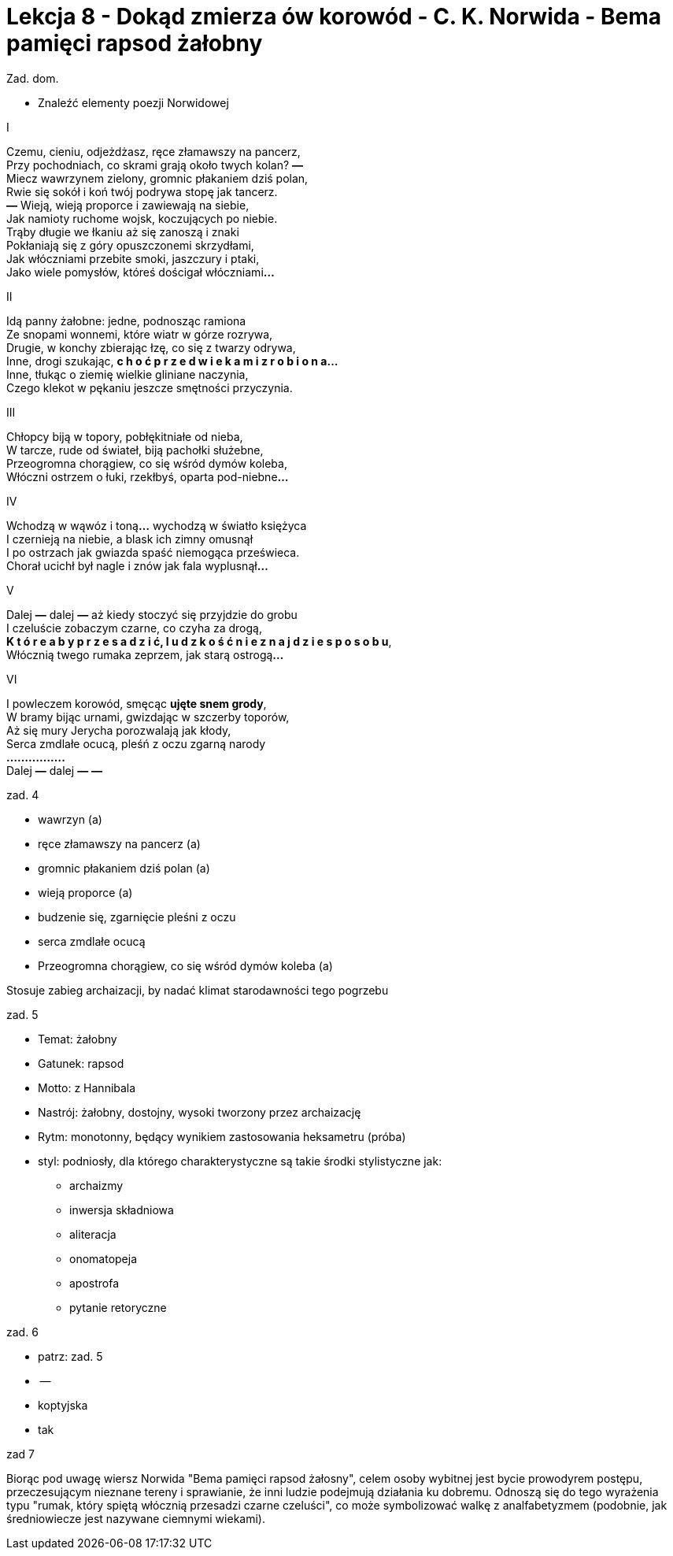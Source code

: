 = Lekcja 8 - Dokąd zmierza ów korowód - C. K. Norwida - Bema pamięci rapsod żałobny

Zad. dom.

- Znaleźć elementy poezji Norwidowej

[%hardbreaks]
.I

Czemu, cieniu, odjeżdżasz, ręce złamawszy na pancerz,
Przy pochodniach, co skrami grają około twych kolan? **—**
Miecz wawrzynem zielony, gromnic płakaniem dziś polan,
Rwie się sokół i koń twój podrywa stopę jak tancerz.
**—** Wieją, wieją proporce i zawiewają na siebie,
Jak namioty ruchome wojsk, koczujących po niebie.
Trąby długie we łkaniu aż się zanoszą i znaki
Pokłaniają się z góry opuszczonemi skrzydłami,
Jak włóczniami przebite smoki, jaszczury i ptaki,
Jako wiele pomysłów, któreś dościgał włóczniami**…**

[%hardbreaks]
.II

Idą panny żałobne: jedne, podnosząc ramiona
Ze snopami wonnemi, które wiatr w górze rozrywa,
Drugie, w konchy zbierając łzę, co się z twarzy odrywa,
Inne, drogi szukając, **c h o ć  p r z e d  w i e k a m i  z r o b i o n a…**
Inne, tłukąc o ziemię wielkie gliniane naczynia,
Czego klekot w pękaniu jeszcze smętności przyczynia.

[%hardbreaks]
.III

Chłopcy biją w topory, pobłękitniałe od nieba,
W tarcze, rude od świateł, biją pachołki służebne,
Przeogromna chorągiew, co się wśród dymów koleba,
Włóczni ostrzem o łuki, rzekłbyś, oparta pod-niebne**…**

[%hardbreaks]
.IV

Wchodzą w wąwóz i toną**…** wychodzą w światło księżyca
I czernieją na niebie, a blask ich zimny omusnął
I po ostrzach jak gwiazda spaść niemogąca prześwieca.
Chorał ucichł był nagle i znów jak fala wyplusnął**…**

[%hardbreaks]
.V

Dalej **—** dalej **—** aż kiedy stoczyć się przyjdzie do grobu
I czeluście zobaczym czarne, co czyha za drogą,
**K t ó r e  a b y  p r z e s a d z i ć,  l u d z k o ś ć  n i e  z n a j d z i e  s p o s o b u**,
Włócznią twego rumaka zeprzem, jak starą ostrogą**…**

[%hardbreaks]
.VI

I powleczem korowód, smęcąc **ujęte snem grody**,
W bramy bijąc urnami, gwizdając w szczerby toporów,
Aż się mury Jerycha porozwalają jak kłody,
Serca zmdlałe ocucą, pleśń z oczu zgarną narody
**................**
Dalej **—** dalej **—** **—**

.zad. 4

* wawrzyn (a)
* ręce złamawszy na pancerz (a)
* gromnic płakaniem dziś polan (a)
* wieją proporce (a)
* budzenie się, zgarnięcie pleśni z oczu
* serca zmdlałe ocucą
* Przeogromna chorągiew, co się wśród dymów koleba (a)

Stosuje zabieg archaizacji, by nadać klimat starodawności tego pogrzebu

.zad. 5

* Temat: żałobny
* Gatunek: rapsod
* Motto: z Hannibala
* Nastrój: żałobny, dostojny, wysoki tworzony przez archaizację
* Rytm: monotonny, będący wynikiem zastosowania heksametru (próba)
* styl: podniosły, dla którego charakterystyczne są takie środki stylistyczne jak:
	** archaizmy
	** inwersja składniowa
	** aliteracja
	** onomatopeja
	** apostrofa
	** pytanie retoryczne

.zad. 6

* patrz: zad. 5
* --
* koptyjska
* tak

.zad 7

Biorąc pod uwagę wiersz Norwida "Bema pamięci rapsod żałosny", celem osoby wybitnej jest bycie prowodyrem postępu, przeczesującym nieznane tereny i sprawianie, że inni ludzie podejmują działania ku dobremu. Odnoszą się do tego wyrażenia typu "rumak, który spiętą włócznią przesadzi czarne czeluści", co może symbolizować walkę z analfabetyzmem (podobnie, jak średniowiecze jest nazywane ciemnymi wiekami).
